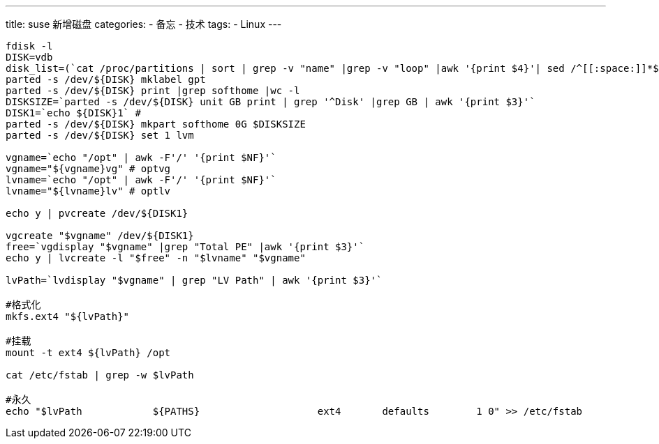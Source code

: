 ---
title: suse 新增磁盘
categories:
- 备忘
- 技术
tags:
- Linux
---

----
fdisk -l
DISK=vdb
disk_list=(`cat /proc/partitions | sort | grep -v "name" |grep -v "loop" |awk '{print $4}'| sed /^[[:space:]]*$/d | grep -v "[[:digit:]]" | uniq`)
parted -s /dev/${DISK} mklabel gpt
parted -s /dev/${DISK} print |grep softhome |wc -l
DISKSIZE=`parted -s /dev/${DISK} unit GB print | grep '^Disk' |grep GB | awk '{print $3}'`
DISK1=`echo ${DISK}1` #
parted -s /dev/${DISK} mkpart softhome 0G $DISKSIZE
parted -s /dev/${DISK} set 1 lvm

vgname=`echo "/opt" | awk -F'/' '{print $NF}'`
vgname="${vgname}vg" # optvg
lvname=`echo "/opt" | awk -F'/' '{print $NF}'`
lvname="${lvname}lv" # optlv

echo y | pvcreate /dev/${DISK1}

vgcreate "$vgname" /dev/${DISK1}
free=`vgdisplay "$vgname" |grep "Total PE" |awk '{print $3}'`
echo y | lvcreate -l "$free" -n "$lvname" "$vgname"

lvPath=`lvdisplay "$vgname" | grep "LV Path" | awk '{print $3}'`

#格式化
mkfs.ext4 "${lvPath}"

#挂载
mount -t ext4 ${lvPath} /opt

cat /etc/fstab | grep -w $lvPath

#永久
echo "$lvPath            ${PATHS}                    ext4       defaults        1 0" >> /etc/fstab
----
